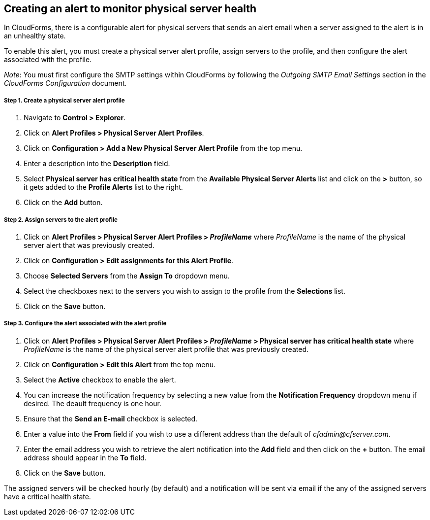 == Creating an alert to monitor physical server health

In CloudForms, there is a configurable alert for physical servers that sends an alert email when a server assigned to the alert is in an unhealthy state.

To enable this alert, you must create a physical server alert profile, assign servers to the profile, and then configure the alert associated with the profile.

_Note_: You must first configure the SMTP settings within CloudForms by following the _Outgoing SMTP Email Settings_ section in the _CloudForms Configuration_ document.

===== Step 1. Create a physical server alert profile
. Navigate to *Control > Explorer*.
. Click on *Alert Profiles > Physical Server Alert Profiles*.
. Click on *Configuration > Add a New Physical Server Alert Profile* from the top menu.
. Enter a description into the *Description* field.
. Select *Physical server has critical health state* from the *Available Physical Server Alerts* list and click on the *>* button, so it gets added to the *Profile Alerts* list to the right.
. Click on the *Add* button.

===== Step 2. Assign servers to the alert profile
. Click on *Alert Profiles > Physical Server Alert Profiles > _ProfileName_* where _ProfileName_ is the name of the physical server alert that was previously created.
. Click on *Configuration > Edit assignments for this Alert Profile*.
. Choose *Selected Servers* from the *Assign To* dropdown menu.
. Select the checkboxes next to the servers you wish to assign to the profile from the *Selections* list.
. Click on the *Save* button.

===== Step 3. Configure the alert associated with the alert profile
. Click on *Alert Profiles > Physical Server Alert Profiles > _ProfileName_ > Physical server has critical health state* where _ProfileName_ is the name of the physical server alert profile that was previously created.
. Click on *Configuration > Edit this Alert* from the top menu.
. Select the *Active* checkbox to enable the alert.
. You can increase the notification frequency by selecting a new value from the *Notification Frequency* dropdown menu if desired. The deault frequency is one hour.
. Ensure that the *Send an E-mail* checkbox is selected.
. Enter a value into the *From* field if you wish to use a different address than the default of _cfadmin@cfserver.com_.
. Enter the email address you wish to retrieve the alert notification into the *Add* field and then click on the *+* button. The email address should appear in the *To* field.
. Click on the *Save* button.

The assigned servers will be checked hourly (by default) and a notification will be sent via email if the any of the assigned servers have a critical health state.
